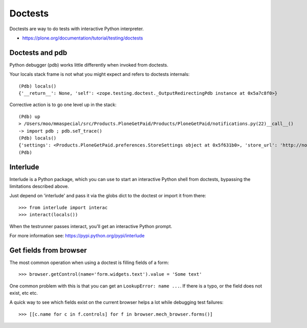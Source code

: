 =========
Doctests
=========

Doctests are way to do tests with interactive Python interpreter.

* https://plone.org/documentation/tutorial/testing/doctests

Doctests and pdb
----------------

Python debugger (pdb) works little differently when invoked from doctests.

Your locals stack frame is not what you might expect and refers to doctests internals::

	(Pdb) locals()
	{'__return__': None, 'self': <zope.testing.doctest._OutputRedirectingPdb instance at 0x5a7c8f0>}

Corrective action is to go one level up in the stack::

	(Pdb) up
	> /Users/moo/mmaspecial/src/Products.PloneGetPaid/Products/PloneGetPaid/notifications.py(22)__call__()
	-> import pdb ; pdb.seT_trace()
	(Pdb) locals()
	{'settings': <Products.PloneGetPaid.preferences.StoreSettings object at 0x5f631b0>, 'store_url': 'http://nohost/plone', 'self': <Products.PloneGetPaid.notifications.MerchantOrderNotificationMessage object at 0x56c30d0>, 'order_contents': u'11 pz @84.00 total: US$924.00\n22 ph @59.00 total: US$1298.00\n12 pf @98.00 total: US$1176.00\n23 pX @95.00 total: US$2185.00\n3 pM @89.00 total: US$267.00\n22 po @60.00 total: US$1320.00\n23 pj @39.00 total: US$897.00\n15 po @34.00 total: US$510.00\n5 pS @76.00 total: US$380.00\n1 pm @70.00 total: US$70.00', 'template': u'To: ${to_email}\nFrom: "${from_name}" <${from_email}>\nSubject: New Order Notification\n\nA New Order has been created\n\nTotal Cost: ${total_price}\n\nTo continue processing the order follow this link:\n${store_url}/@@admin-manage-order/${order_id}/@@admin\n\nOrder Contents\n\n${order_contents}\n\nShipping Cost: ${shipping_cost}\n\n', 'pdb': <module 'pdb' from '/Users/moo/code/python-macosx/parts/opt/lib/python2.4/pdb.pyc'>}
	(Pdb)


Interlude
---------

Interlude is a Python package, which you can use to start an interactive Python
shell from doctests, bypassing the limitations described above.

Just depend on 'interlude' and pass it via the globs dict to the doctest or
import it from there::

    >>> from interlude import interac
    >>> interact(locals())

When the testrunner passes interact, you'll get an interactive Python prompt.

For more information see: https://pypi.python.org/pypi/interlude


Get fields from browser
-----------------------

The most common operation when using a doctest is filling fields of a form::

    >>> browser.getControl(name='form.widgets.text').value = 'Some text'

One common problem with this is that you can get an ``LookupError: name ...``.
If there is a typo, or the field does not exist, etc etc.

A quick way to see which fields exist on the current browser helps a lot while debugging test failures::

    >>> [[c.name for c in f.controls] for f in browser.mech_browser.forms()]
